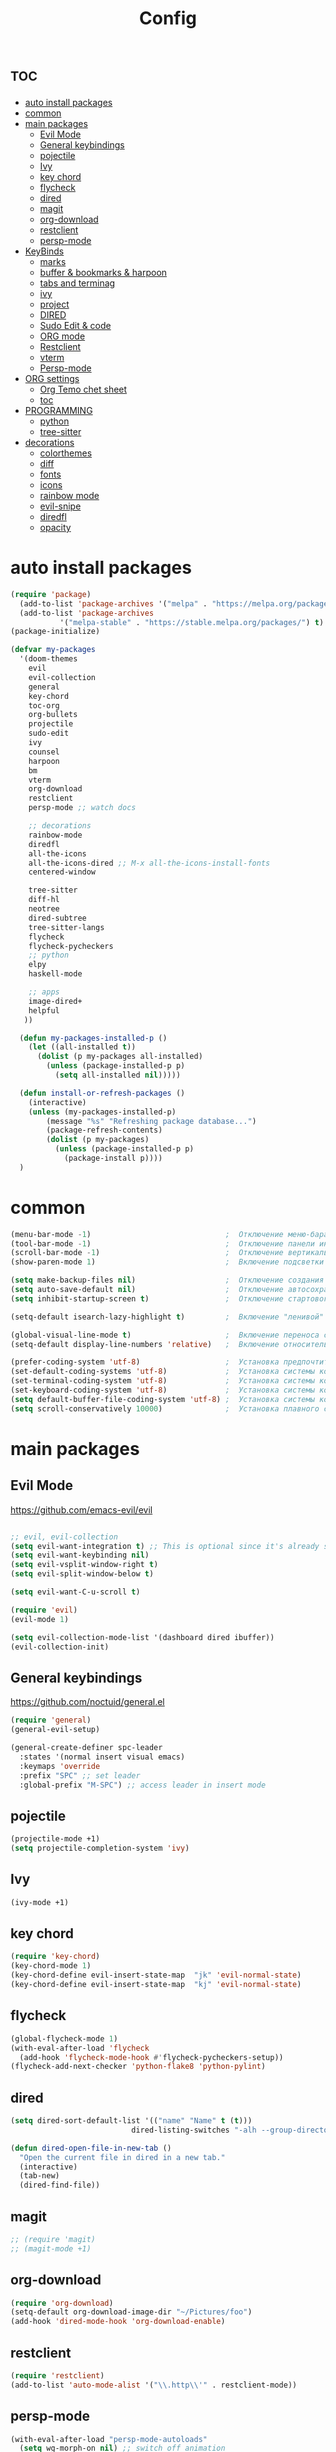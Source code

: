 #+TITLE:Config
#+AUTH
#+STARTUP: showeverything
#+OPTIONS: toc:2

* :toc:
- [[#auto-install-packages][auto install packages]]
- [[#common][common]]
- [[#main-packages][main packages]]
  - [[#evil-mode][Evil Mode]]
  - [[#general-keybindings][General keybindings]]
  - [[#pojectile][pojectile]]
  - [[#ivy][Ivy]]
  - [[#key-chord][key chord]]
  - [[#flycheck][flycheck]]
  - [[#dired][dired]]
  - [[#magit][magit]]
  - [[#org-download][org-download]]
  - [[#restclient][restclient]]
  - [[#persp-mode][persp-mode]]
- [[#keybinds][KeyBinds]]
  - [[#marks][marks]]
  - [[#buffer--bookmarks--harpoon][buffer & bookmarks & harpoon]]
  - [[#tabs-and-terminag][tabs and terminag]]
  - [[#ivy-1][ivy]]
  - [[#project][project]]
  - [[#dired-1][DIRED]]
  - [[#sudo-edit--code][Sudo Edit & code]]
  - [[#org-mode][ORG mode]]
  - [[#restclient-1][Restclient]]
  - [[#vterm][vterm]]
  - [[#persp-mode-1][Persp-mode]]
- [[#org-settings][ORG settings]]
  - [[#org-temo-chet-sheet][Org Temo chet sheet]]
  - [[#toc][toc]]
- [[#programming][PROGRAMMING]]
  - [[#python][python]]
  - [[#tree-sitter][tree-sitter]]
- [[#decorations][decorations]]
  - [[#colorthemes][colorthemes]]
  - [[#diff][diff]]
  - [[#fonts][fonts]]
  - [[#icons][icons]]
  - [[#rainbow-mode][rainbow mode]]
  - [[#evil-snipe][evil-snipe]]
  - [[#diredfl][diredfl]]
  - [[#opacity][opacity]]

* auto install packages
#+begin_src emacs-lisp
(require 'package)
  (add-to-list 'package-archives '("melpa" . "https://melpa.org/packages/") t)
  (add-to-list 'package-archives
           '("melpa-stable" . "https://stable.melpa.org/packages/") t)
(package-initialize)

(defvar my-packages
  '(doom-themes
    evil
    evil-collection
    general
    key-chord
    toc-org
    org-bullets
    projectile
    sudo-edit
    ivy
    counsel
    harpoon
    bm
    vterm
    org-download
    restclient
    persp-mode ;; watch docs

    ;; decorations
    rainbow-mode
    diredfl
    all-the-icons
    all-the-icons-dired ;; M-x all-the-icons-install-fonts
    centered-window

    tree-sitter
    diff-hl
    neotree
    dired-subtree
    tree-sitter-langs
    flycheck
    flycheck-pycheckers
    ;; python
    elpy
    haskell-mode

    ;; apps
    image-dired+
    helpful
   ))

  (defun my-packages-installed-p ()
    (let ((all-installed t))
      (dolist (p my-packages all-installed)
        (unless (package-installed-p p)
          (setq all-installed nil)))))
  
  (defun install-or-refresh-packages ()
    (interactive)
    (unless (my-packages-installed-p)
        (message "%s" "Refreshing package database...")
        (package-refresh-contents)
        (dolist (p my-packages)
          (unless (package-installed-p p)
            (package-install p))))
  )
#+end_src


* common
#+begin_src emacs-lisp
(menu-bar-mode -1)                              ;  Отключение меню-бара
(tool-bar-mode -1)                              ;  Отключение панели инструментов
(scroll-bar-mode -1)                            ;  Отключение вертикальной полосы прокрутки
(show-paren-mode 1)                             ;  Включение подсветки соответствующих скобок
                                                  
(setq make-backup-files nil)                    ;  Отключение создания файлов резервных копий (файлов с суффиксом ~)
(setq auto-save-default nil)                    ;  Отключение автосохранения и создания файлов с префиксом .#
(setq inhibit-startup-screen t)                 ;  Отключение стартового экрана при запуске Emacs
                                                  
(setq-default isearch-lazy-highlight t)         ;  Включение "ленивой" подсветки при поиске
                                                  
(global-visual-line-mode t)                     ;  Включение переноса строк вместо горизонтального скролла
(setq-default display-line-numbers 'relative)   ;  Включение относительных номеров строк

(prefer-coding-system 'utf-8)                   ;  Установка предпочтительной системы кодирования на UTF-8
(set-default-coding-systems 'utf-8)             ;  Установка системы кодирования по умолчанию на UTF-8
(set-terminal-coding-system 'utf-8)             ;  Установка системы кодирования терминала на UTF-8
(set-keyboard-coding-system 'utf-8)             ;  Установка системы кодирования клавиатуры на UTF-8
(setq default-buffer-file-coding-system 'utf-8) ;  Установка системы кодирования файловых буферов на UTF-8
(setq scroll-conservatively 10000)              ;  Установка плавного скроллинга без резкого перемещения экрана
#+end_src

* main packages
** Evil Mode
https://github.com/emacs-evil/evil

#+begin_src emacs-lisp

;; evil, evil-collection
(setq evil-want-integration t) ;; This is optional since it's already set to t by default.
(setq evil-want-keybinding nil)
(setq evil-vsplit-window-right t)
(setq evil-split-window-below t)

(setq evil-want-C-u-scroll t)

(require 'evil)
(evil-mode 1)

(setq evil-collection-mode-list '(dashboard dired ibuffer))
(evil-collection-init)
#+end_src


** General keybindings
https://github.com/noctuid/general.el

#+begin_src emacs-lisp
  (require 'general)
  (general-evil-setup)

  (general-create-definer spc-leader
    :states '(normal insert visual emacs)
    :keymaps 'override
    :prefix "SPC" ;; set leader
    :global-prefix "M-SPC") ;; access leader in insert mode
#+end_src

** pojectile
#+begin_src emacs-lisp
  (projectile-mode +1)
  (setq projectile-completion-system 'ivy)
#+end_src

** Ivy
#+begin_src emacs-lisp
(ivy-mode +1)
#+end_src

** key chord
#+begin_src emacs-lisp
(require 'key-chord)
(key-chord-mode 1)
(key-chord-define evil-insert-state-map  "jk" 'evil-normal-state)
(key-chord-define evil-insert-state-map  "kj" 'evil-normal-state)
#+end_src


** flycheck
#+begin_src emacs-lisp
  (global-flycheck-mode 1)
  (with-eval-after-load 'flycheck
    (add-hook 'flycheck-mode-hook #'flycheck-pycheckers-setup))
  (flycheck-add-next-checker 'python-flake8 'python-pylint)
#+end_src

** dired
#+begin_src emacs-lisp
(setq dired-sort-default-list '(("name" "Name" t (t)))
                           dired-listing-switches "-alh --group-directories-first")

(defun dired-open-file-in-new-tab ()
  "Open the current file in dired in a new tab."
  (interactive)
  (tab-new)
  (dired-find-file))

#+end_src

** magit
#+begin_src emacs-lisp
;; (require 'magit)
;; (magit-mode +1)
#+end_src

** org-download
#+begin_src emacs-lisp
(require 'org-download)
(setq-default org-download-image-dir "~/Pictures/foo")
(add-hook 'dired-mode-hook 'org-download-enable)
#+end_src

** restclient
#+begin_src emacs-lisp
(require 'restclient)
(add-to-list 'auto-mode-alist '("\\.http\\'" . restclient-mode))
#+end_src

** persp-mode
#+begin_src emacs-lisp
(with-eval-after-load "persp-mode-autoloads"
  (setq wg-morph-on nil) ;; switch off animation
  (setq persp-autokill-buffer-on-remove 'kill-weak)
  (add-hook 'window-setup-hook #'(lambda () (persp-mode 1))))
#+end_src


* KeyBinds
** marks
#+begin_src emacs-lisp
(spc-leader
  "m" '(:ignore t :wk "marks")
  "m a" '(bm-toggle :wk "toggle mark")
  "m n" '(bm-next :wk "next mark")
  "m p" '(bm-previous :wk "prev mark")
  "m s" '(bm-show :wk "show")
  "m c" '(bm-remove-all-all-buffers :wk "claer mark"))
#+end_src

** buffer & bookmarks & harpoon
#+begin_src emacs-lisp
(spc-leader
  ;; buffer
  "b" '(:ignore t :wk "buffer")
  "b i" '(ibuffer :wk "Switch ibuffer")
  "b b" '(switch-to-buffer :wk "Switch buffer")
  "b k" '(kill-this-buffer :wk "Kill this buffer")
  ;; bookmark
  "b s" '(bookmark-set :wk "set bookmarks")
  "b d" '(bookmark-delete :wk "delete bookmarks")
  "b l" '(list-bookmarks :wk "list bookmarks")
  "b j" '(bookmark-jump :wk "list jump")
  "b a" '(bookmark-set :wk "bookmarks set")

  "b r" '(revert-buffer :wk "Reload buffer"))

(spc-leader 
  "TAB" '(:ignore t :wk "?")
  "TAB TAB" '(comment-line :wk "comment line"))

(spc-leader
  "h" '(:ignore t :wk "help & harpoon")
  "h a" '(harpoon-add-file :wk "add to harpoon")
  "h c" '(harpoon-clear :wk "harboon clear")
  "h l" '(harpoon-toggle-quick-menu :wk "toggle menu")
  "h m" '(harpoon-quick-menu-hydra :wk "quick menu")
  "h 1" '(harpoon-go-to-1 :wk "1")
  "h 2" '(harpoon-go-to-2 :wk "2")
  "h 3" '(harpoon-go-to-3 :wk "3")
  "h 4" '(harpoon-go-to-4 :wk "4")
  "h 5" '(harpoon-go-to-5 :wk "5")

  "h d" '(:ignore t :wk "harpoon delete")
  "h d 1" '(harpoon-delete-1 :wk "1")
  "h d 2" '(harpoon-delete-2 :wk "2")
  "h d 3" '(harpoon-delete-3 :wk "3")
  "h d 4" '(harpoon-delete-4 :wk "4")
  "h d 5" '(harpoon-delete-5 :wk "5")

  "h r r" '((lambda () (interactive) (load-file "/home/fs/.emacs.d/init.el")) :wk "Reload emacs config"))
#+end_src

** tabs and terminag
#+begin_src emacs-lisp
(global-set-key (kbd "C-l") 'tab-next)
(global-set-key (kbd "C-h") 'tab-previous)
(global-set-key (kbd "C-c k") 'tab-close)

(spc-leader
    "t" '(:ignore t :wk "tab and terminal")
    "t t" '(vterm :wk "vterm")
    "t n" '(tab-bar-new-tab :wk "tab")
    "t c" '(tab-close :wk "close tab"))
#+end_src

** ivy
#+begin_src emacs-lisp
(define-key ivy-minibuffer-map (kbd "C-j") 'ivy-next-line)
(define-key ivy-minibuffer-map (kbd "C-k") 'ivy-previous-line)
#+end_src

** project
#+begin_src emacs-lisp
(spc-leader
  "SPC" '(counsel-fzf :wk "find file")
  "." '(swiper :wk "swiper")
  "p" '(:ignore t :wk "projectile")
  "p a" '(projectile-add-known-project :wk "add project")
  "p s" '(projectile-switch-project :wk "switch project")
  "p g" '(projectile-grep :wk "project tile grep")

  "b i" '(projectile-ibuffer :wk "Switch buffer")
  "b n" '(projectile-next-project-buffer :wk "next project buffer")
  "b p" '(projectile-previous-project-buffer :wk "previous project buffer"))

#+end_src

** DIRED
*** default dired
#+begin_src emacs-lisp
(spc-leader
  "d" '(:ignore t :wk "dired")
  "d o" '(dired :wk "open dired")

  "d c" '(:ignore t :wk "copy/crete")
  "d c c" '(dired-do-copy :wk "copy")
  "d c d" '(dired-create-directory :wk "create dir")
  "d c f" '(dired-create-empty-file :wk "crete file")
  "d r" '(dired-do-rename :wk "renema & move")

  "d p" '(:ignore t :wk "permissions")
  "d p p" '(dired-do-chmod :wk "chmod")
  "d p o" '(dired-do-chown :wk "chown")

  "d h" '(dired-hide-details-mode :wk "hide/show deteils")
)

(evil-define-key 'normal dired-mode-map (kbd "h") 'dired-up-directory)
#+end_src

открыть файл в вертикально разделенном экране
#+begin_src emacs-lisp
(defun dired-open-split-horizontal ()
  "In dired, open current file in another window if exists, otherwise split window horizontally."
  (interactive)
  ;; Сохраняем путь текущего файла
  (let ((current-file (dired-get-file-for-visit)))
    ;; Проверяем, есть ли другое окно
    (if (one-window-p)
        (split-window-horizontally))
    ;; Переключаемся на другое окно
    (other-window 1)
    ;; Открываем файл или каталог, используя сохраненный путь
    (find-file current-file))
    (other-window 1))

(define-key dired-mode-map (kbd "s") 'dired-open-in-split-window)


(evil-define-key 'normal dired-mode-map (kbd "s") 'dired-open-split-horizontal)
#+end_src

*** dired subtree
#+begin_src emacs-lisp
(require 'dired-subtree)

(evil-define-key 'normal dired-mode-map (kbd "i") 'dired-subtree-insert)
(evil-define-key 'normal dired-mode-map (kbd "r") 'dired-subtree-remove)
(evil-define-key 'normal dired-mode-map (kbd "o") 'dired-open-file-in-new-tab)

#+end_src

** Sudo Edit & code
#+begin_src emacs-lisp
(require 'sudo-edit)
(spc-leader
  "c" '(:ignore t :wk "code")
  "c s" '(sudo-edit :wk "sudo-edit")
  "s" '(:ignore t :wk "split window")
  "s h" '(split-window-right :wk "split window horizontaly")
  "s v" '(split-window-below :wk "split window verticalty"))
#+end_src

** ORG mode
#+begin_src emacs-lisp
(spc-leader
  "o" '(:ignore t :wk "org mode")
  "o c" '(org-time-stamp :wk "calendar paste date")
  "o r" '(org-shiftmetaright :wk "move metric right")
  "o l" '(org-shiftmetaleft :wk "move metric left")
  "o t" '(org-tree-to-indirect-buffer :wk "tree to inderect buffer")
  "o o" '(org-cycle-global :wk "org cycle global")
)
#+end_src

** Restclient
#+begin_src emacs-lisp
(spc-leader
  "r" '(:ignore t :wk "rest client")
  "r s" '(restclient-http-send-current-stay-in-window :wk "send http"))
#+end_src

** vterm
#+begin_src emacs-lisp
(evil-define-key 'normal vterm-mode-map (kbd "p") 'vterm-yank)
#+end_src

** Persp-mode
#+begin_src emacs-lisp
(spc-leader
  "w" '(:ignore t :wk "workspace")
  "w a" '(persp-add-new :wk "switch workspace")
  "w s" '(persp-switch :wk "switch workspace")
  "w n" '(persp-next :wk "next workspace")
  "w p" '(persp-prev :wk "prev workspace")
  "w k" '(persp-kill :wk "kill workspace")
)
#+end_src



* ORG settings
** Org Temo chet sheet
| Typing the below + TAB | Expands to ...                          |
|------------------------+-----------------------------------------|
| <a                     | '#+BEGIN_EXPORT ascii' … '#+END_EXPORT  |
| <c                     | '#+BEGIN_CENTER' … '#+END_CENTER'       |
| <C                     | '#+BEGIN_COMMENT' … '#+END_COMMENT'     |
| <e                     | '#+BEGIN_EXAMPLE' … '#+END_EXAMPLE'     |
| <E                     | '#+BEGIN_EXPORT' … '#+END_EXPORT'       |
| <h                     | '#+BEGIN_EXPORT html' … '#+END_EXPORT'  |
| <l                     | '#+BEGIN_EXPORT latex' … '#+END_EXPORT' |
| <q                     | '#+BEGIN_QUOTE' … '#+END_QUOTE'         |
| <s                     | '#+BEGIN_SRC' … '#+END_SRC'             |
| <v                     | '#+BEGIN_VERSE' … '#+END_VERSE'         |

** toc
#+begin_src emacs-lisp
(require 'toc-org nil t)
   (add-hook 'org-mode-hook 'toc-org-enable)
   (add-hook 'org-mode-hook 'org-indent-mode)
   (setq toc-org-max-depth 2)

(require 'org-bullets)
  (add-hook 'org-mode-hook (lambda () (org-bullets-mode 1)))

(require 'org-bullets)
  (which-key-mode 1)

    (setq which-key-min-display-lines 10)
    (setq which-key-side-window-location 'bottom
    which-key-sort-order #'which-key-key-order-alpha
    which-key-separator " → " )

(require 'org-tempo)

;;(electric-indent-mode -1)
(setq org-edit-src-content-indentation 0)
#+end_src

* PROGRAMMING
** python
#+begin_src emacs-lisp
(add-hook 'python-mode-hook
          (lambda ()
            (setq indent-tabs-mode nil)
            (setq tab-width 4)
            (setq python-indent-offset 4)
            (elpy-enable)
            (elpy-mode)
            (add-hook 'elpy-mode-hook (lambda () (highlight-indentation-mode -1)))))
#+end_src
** tree-sitter
#+begin_src emacs-lisp
  (add-hook 'python-mode-hook #'tree-sitter-mode +1)
  (add-hook 'python-mode-hook #'tree-sitter-hl-mode +1)
#+end_src


* decorations
** colorthemes
#+begin_src emacs-lisp
(load-theme 'doom-nord t)
;; (load-theme 'dracula t)
#+end_src

** diff
#+begin_src emacs-lisp
(global-diff-hl-mode +1)
#+end_src

** fonts
#+begin_src emacs-lisp
  (set-face-attribute 'default nil
    :font "JetBrainsMonoNL Nerd Font"
    :height 150 ;; 110
    ;; :height 110 ;; 110
    :weight 'medium)
  (set-face-attribute 'variable-pitch nil
    :font "JetBrainsMonoNL Nerd Font"
    :height 160 ;; 120
    ;; :height 120 ;; 120
    :weight 'medium)
  (set-face-attribute 'fixed-pitch nil
    :font "JetBrainsMonoNL Nerd Font"
    :height 150 ;; 110
    ;;:height 110 ;; 110
    :weight 'medium)
  ;; Makes commented text and keywords italics.
  ;; This is working in emacsclient but not emacs.
  ;; Your font must have an italic face available.
  (set-face-attribute 'font-lock-comment-face nil
    :slant 'italic)
  (set-face-attribute 'font-lock-keyword-face nil
    :slant 'italic)

  ;; This sets the default font on all graphical frames created after restarting Emacs.
  ;; Does the same thing as 'set-face-attribute default' above, but emacsclient fonts
  ;; are not right unless I also add this method of setting the default font.
  (add-to-list 'default-frame-alist '(font . "JetBrainsMonoNL Nerd Font"))

  ;; Uncomment the following line if line spacing needs adjusting.
  (setq-default line-spacing 0.12)
#+end_src


** icons
#+begin_src emacs-lisp
(require 'all-the-icons)
(require 'all-the-icons-dired)
(add-hook 'dired-mode-hook 'all-the-icons-dired-mode)
#+end_src

** rainbow mode
This minor mode sets background color to strings that match color
names, e.g. #0000ff is displayed in white with a blue background.
#+begin_src emacs-lisp
(require 'rainbow-mode)
(add-hook 'org-mode-hook 'rainbow-mode)
(add-hook 'prog-mode-hook 'rainbow-mode)
#+end_src

** evil-snipe
#+begin_src emacs-lisp
(require 'evil-snipe)
(evil-snipe-mode +1)
(evil-snipe-override-mode +1)
#+end_src

** diredfl
#+begin_src emacs-lisp
(require 'diredfl)
(diredfl-global-mode 1)

(custom-set-faces
 '(diredfl-dir-heading ((t (:foreground "#8FBCBB"))))
 '(diredfl-number ((t (:foreground "#EBCB8B"))))

 ;; Директории
 '(diredfl-dir-name ((t (:foreground "#5E81AC"))))
 
 ;; Символические ссылки
 '(diredfl-symlink ((t (:foreground "#88C0D0"))))

 ;; Исполняемые файлы
 '(diredfl-exec-priv ((t (:foreground "#A3BE8C"))))
 '(diredfl-executable-tag ((t (:foreground "#A3BE8C"))))

 ;; Обычные файлы
 '(diredfl-file-name ((t (:foreground "white"))))
 '(diredfl-file-suffix ((t (:foreground "#D8DEE9"))))

 ;; Сжатые файлы и архивы
 '(diredfl-compressed-file-suffix ((t (:foreground "#B48EAD"))))
 '(diredfl-compressed-file-name ((t (:foreground "#B48EAD"))))

 ;; Специальные файлы (например, устройства)
 '(diredfl-device ((t (:foreground "#EBCB8B"))))
 '(diredfl-special ((t (:foreground "#EBCB8B"))))

 ;; Устаревшие и удаленные файлы
 '(diredfl-deletion ((t (:foreground "#BF616A"))))
 '(diredfl-deletion-file-name ((t (:foreground "#BF616A"))))
 '(diredfl-ignored-file-name ((t (:foreground "light gray"))))

 ;; Назначенные файлы
 '(diredfl-flag-mark ((t (:foreground "#EBCB8B"))))
 '(diredfl-flag-mark-line ((t (:background "#EBCB8B" :foreground "#434C5E"))))
 '(diredfl-sock-priv ((t (:foreground "#B48EAD"))))

 ;; Некоторые другие привилегии
 '(diredfl-no-priv ((t (:foreground "#88C0D0"))))
 '(diredfl-other-priv ((t (:foreground "#81A1C1"))))
 '(diredfl-rare-priv ((t (:foreground "#81A1C1"))))
 '(diredfl-read-priv ((t (:foreground "#5E81AC"))))
 '(diredfl-write-priv ((t (:foreground "#5E81AC"))))
 )
#+end_src

*** org chckbox hl
#+begin_src emacs-lisp
(defface org-checkbox-done-text
     '((t (:inherit org-done)))
     "Face for the text part of a checked org-mode checkbox.")
 
 (font-lock-add-keywords
  'org-mode
  `(("^[ \t]*\\(?:[-+*]\\|[0-9]+[).]\\)[ \t]+\\(\\(?:\\[@\\(?:start:\\)?[0-9]+\\][ \t]*\\)?\\[\\(?:X\\|\\([0-9]+\\)/\\2\\)\\][^\n]*\n\\)" 1 'org-checkbox-done-text prepend))
  'append)
#+end_src

** opacity
#+begin_src emacs-listp
(set-frame-parameter nil 'alpha-background 80)
(add-to-list 'default-frame-alist '(alpha-background . 80))
#+end_src
